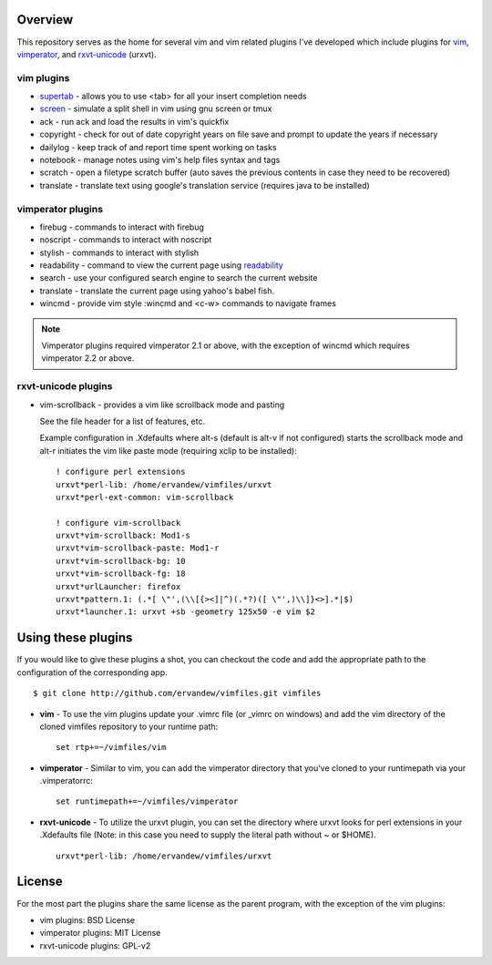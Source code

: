 .. _overview:

==================
Overview
==================

This repository serves as the home for several vim and vim related plugins I've
developed which include plugins for `vim`_, `vimperator`_, and `rxvt-unicode`_
(urxvt).

vim plugins
-----------

- `supertab`_ - allows you to use <tab> for all your insert completion needs
- `screen`_ - simulate a split shell in vim using gnu screen or tmux
- ack - run ack and load the results in vim's quickfix
- copyright - check for out of date copyright years on file save and prompt to
  update the years if necessary
- dailylog - keep track of and report time spent working on tasks
- notebook - manage notes using vim's help files syntax and tags
- scratch - open a filetype scratch buffer (auto saves the previous contents in
  case they need to be recovered)
- translate - translate text using google's translation service (requires java
  to be installed)

vimperator plugins
------------------

- firebug - commands to interact with firebug
- noscript - commands to interact with noscript
- stylish - commands to interact with stylish
- readability - command to view the current page using `readability`_
- search - use your configured search engine to search the current website
- translate - translate the current page using yahoo's babel fish.
- wincmd - provide vim style :wincmd and <c-w> commands to navigate frames

.. note::

  Vimperator plugins required vimperator 2.1 or above, with the exception of
  wincmd which requires vimperator 2.2 or above.

rxvt-unicode plugins
--------------------

- vim-scrollback - provides a vim like scrollback mode and pasting

  See the file header for a list of features, etc.

  Example configuration in .Xdefaults where alt-s (default is alt-v if not
  configured) starts the scrollback mode and alt-r initiates the vim like paste
  mode (requiring xclip to be installed):

  ::

    ! configure perl extensions
    urxvt*perl-lib: /home/ervandew/vimfiles/urxvt
    urxvt*perl-ext-common: vim-scrollback

    ! configure vim-scrollback
    urxvt*vim-scrollback: Mod1-s
    urxvt*vim-scrollback-paste: Mod1-r
    urxvt*vim-scrollback-bg: 10
    urxvt*vim-scrollback-fg: 18
    urxvt*urlLauncher: firefox
    urxvt*pattern.1: (.*[ \"',(\\[{><]|^)(.*?)([ \"',)\\]}<>].*|$)
    urxvt*launcher.1: urxvt +sb -geometry 125x50 -e vim $2

.. _using:

===================
Using these plugins
===================

If you would like to give these plugins a shot, you can checkout the code and
add the appropriate path to the configuration of the corresponding app.

::

  $ git clone http://github.com/ervandew/vimfiles.git vimfiles

- **vim** - To use the vim plugins update your .vimrc file (or _vimrc on
  windows) and add the vim directory of the cloned vimfiles repository to your
  runtime path:

  ::

    set rtp+=~/vimfiles/vim

- **vimperator** - Similar to vim, you can add the vimperator directory that
  you've cloned to your runtimepath via your .vimperatorrc:

  ::

    set runtimepath+=~/vimfiles/vimperator

- **rxvt-unicode** - To utilize the urxvt plugin, you can set the directory
  where urxvt looks for perl extensions in your .Xdefaults file (Note: in this
  case you need to supply the literal path without ~ or $HOME).

  ::

    urxvt*perl-lib: /home/ervandew/vimfiles/urxvt

.. _license:

=======
License
=======

For the most part the plugins share the same license as the parent program,
with the exception of the vim plugins:

- vim plugins: BSD License
- vimperator plugins: MIT License
- rxvt-unicode plugins: GPL-v2

.. _vim: http://www.vim.org
.. _vimperator: http://www.vimperator.org
.. _rxvt-unicode: http://software.schmorp.de/pkg/rxvt-unicode.html
.. _supertab: http://www.vim.org/scripts/script.php?script_id=1643
.. _screen: http://www.vim.org/scripts/script.php?script_id=2711
.. _readability: http://lab.arc90.com/experiments/readability/
